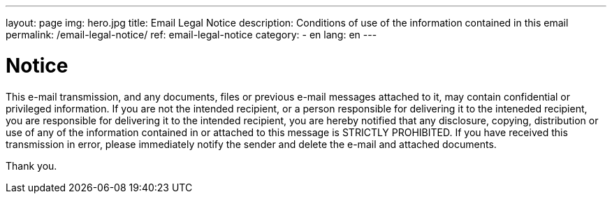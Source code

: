 ---
layout: page
img: hero.jpg
title: Email Legal Notice
description: Conditions of use of the information contained in this email
permalink: /email-legal-notice/
ref: email-legal-notice
category:
    - en
lang: en
---

# Notice

This e-mail transmission, and any documents, files or previous e-mail messages
attached to it, may contain confidential or privileged information. If you are
not the intended recipient, or a person responsible for delivering it to the
inteneded recipient, you are responsible for delivering it to the intended
recipient, you are hereby notified that any disclosure, copying, distribution
or use of any of the information contained in or attached to this message is
STRICTLY PROHIBITED. If you have received this transmission in error, please
immediately notify the sender and delete the e-mail and attached documents.

Thank you.